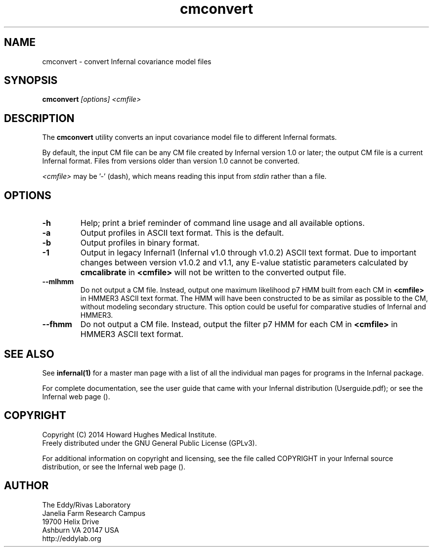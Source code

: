 .TH "cmconvert" 1 "July 2014" "Infernal 1.1.1" "Infernal Manual"

.SH NAME
cmconvert - convert Infernal covariance model files

.SH SYNOPSIS
.B cmconvert
.I [options]
.I <cmfile>

.SH DESCRIPTION

.PP
The
.B cmconvert 
utility converts an input covariance model file to different Infernal
formats.

.PP
By default, the input CM file can be any CM file created by Infernal
version 1.0 or later; the output CM file is a current Infernal
format. Files from versions older than version 1.0 cannot be
converted.

.PP
.I <cmfile> 
may be '-' (dash), which
means reading this input from
.I stdin
rather than a file.  

.SH OPTIONS

.TP
.B -h
Help; print a brief reminder of command line usage and all available
options.

.TP 
.B -a
Output profiles in ASCII text format. This is the default.

.TP 
.B -b
Output profiles in binary format. 

.TP 
.B -1
Output in legacy Infernal1 (Infernal v1.0 through v1.0.2) ASCII text
format. Due to important changes between version v1.0.2 and v1.1, any
E-value statistic parameters calculated by
.B cmcalibrate
in 
.B <cmfile>
will not be written to the converted output file. 

.TP 
.B --mlhmm
Do not output a CM file. Instead, output one maximum likelihood p7 HMM
built from each CM in 
.B <cmfile>
in HMMER3 ASCII text format. The HMM will have been constructed to be
as similar as possible to the CM, without modeling secondary
structure. This option could be useful for comparative studies of
Infernal and HMMER3.

.TP 
.B --fhmm
Do not output a CM file. Instead, output the filter p7 HMM
for each CM in 
.B <cmfile>
in HMMER3 ASCII text format.


.SH SEE ALSO 

See 
.B infernal(1)
for a master man page with a list of all the individual man pages
for programs in the Infernal package.

.PP
For complete documentation, see the user guide that came with your
Infernal distribution (Userguide.pdf); or see the Infernal web page
().


.SH COPYRIGHT

.nf
Copyright (C) 2014 Howard Hughes Medical Institute.
Freely distributed under the GNU General Public License (GPLv3).
.fi

For additional information on copyright and licensing, see the file
called COPYRIGHT in your Infernal source distribution, or see the Infernal
web page 
().

.SH AUTHOR

.nf
The Eddy/Rivas Laboratory
Janelia Farm Research Campus
19700 Helix Drive
Ashburn VA 20147 USA
http://eddylab.org
.fi



